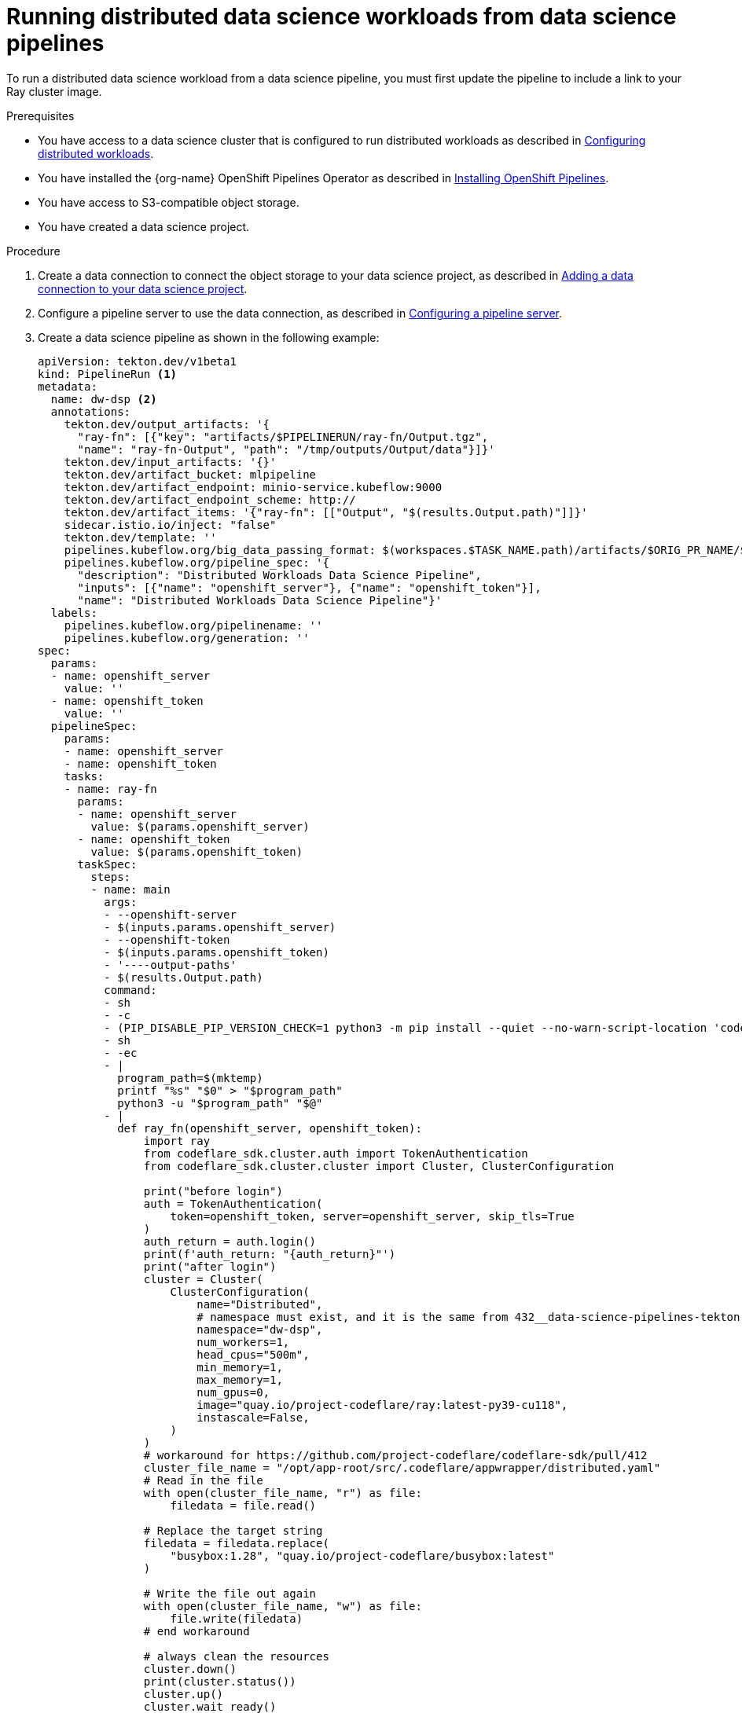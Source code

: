 :_module-type: PROCEDURE

[id="running-distributed-data-science-workloads-from-ds-pipeline_{context}"]
= Running distributed data science workloads from data science pipelines

[role='_abstract']
To run a distributed data science workload from a data science pipeline, you must first update the pipeline to include a link to your Ray cluster image.

.Prerequisites
* You have access to a data science cluster that is configured to run distributed workloads as described in link:{rhoaidocshome}{default-format-url}/working_on_data_science_projects/working-with-distributed-workloads_distributed-workloads#configuring-distributed-workloads_distributed-workloads[Configuring distributed workloads].
* You have installed the {org-name} OpenShift Pipelines Operator as described in link:https://access.redhat.com/documentation/en-us/openshift_container_platform/{ocp-latest-version}/html/cicd/pipelines#installing-pipelines[Installing OpenShift Pipelines].
* You have access to S3-compatible object storage.
* You have created a data science project.

.Procedure
. Create a data connection to connect the object storage to your data science project, as described in link:{rhoaidocshome}{default-format-url}/working_on_data_science_projects/working-on-data-science-projects_nb-server#adding-a-data-connection-to-your-data-science-project_nb-server[Adding a data connection to your data science project].
. Configure a pipeline server to use the data connection, as described in link:{rhoaidocshome}{default-format-url}/working_on_data_science_projects/working-with-data-science-pipelines_ds-pipelines#configuring-a-pipeline-server_ds-pipelines[Configuring a pipeline server].
. Create a data science pipeline as shown in the following example:
+
[source,YAML]
----
apiVersion: tekton.dev/v1beta1
kind: PipelineRun <1>
metadata:
  name: dw-dsp <2>
  annotations:
    tekton.dev/output_artifacts: '{
      "ray-fn": [{"key": "artifacts/$PIPELINERUN/ray-fn/Output.tgz",
      "name": "ray-fn-Output", "path": "/tmp/outputs/Output/data"}]}'
    tekton.dev/input_artifacts: '{}'
    tekton.dev/artifact_bucket: mlpipeline
    tekton.dev/artifact_endpoint: minio-service.kubeflow:9000
    tekton.dev/artifact_endpoint_scheme: http://
    tekton.dev/artifact_items: '{"ray-fn": [["Output", "$(results.Output.path)"]]}'
    sidecar.istio.io/inject: "false"
    tekton.dev/template: ''
    pipelines.kubeflow.org/big_data_passing_format: $(workspaces.$TASK_NAME.path)/artifacts/$ORIG_PR_NAME/$TASKRUN_NAME/$TASK_PARAM_NAME
    pipelines.kubeflow.org/pipeline_spec: '{
      "description": "Distributed Workloads Data Science Pipeline",
      "inputs": [{"name": "openshift_server"}, {"name": "openshift_token"}],
      "name": "Distributed Workloads Data Science Pipeline"}'
  labels:
    pipelines.kubeflow.org/pipelinename: ''
    pipelines.kubeflow.org/generation: ''
spec:
  params:
  - name: openshift_server
    value: ''
  - name: openshift_token
    value: ''
  pipelineSpec:
    params:
    - name: openshift_server
    - name: openshift_token
    tasks:
    - name: ray-fn
      params:
      - name: openshift_server
        value: $(params.openshift_server)
      - name: openshift_token
        value: $(params.openshift_token)
      taskSpec:
        steps:
        - name: main
          args:
          - --openshift-server
          - $(inputs.params.openshift_server)
          - --openshift-token
          - $(inputs.params.openshift_token)
          - '----output-paths'
          - $(results.Output.path)
          command:
          - sh
          - -c
          - (PIP_DISABLE_PIP_VERSION_CHECK=1 python3 -m pip install --quiet --no-warn-script-location 'codeflare-sdk' || PIP_DISABLE_PIP_VERSION_CHECK=1 python3 -m pip install --quiet --no-warn-script-location 'codeflare-sdk' --user) && "$0" "$@"
          - sh
          - -ec
          - |
            program_path=$(mktemp)
            printf "%s" "$0" > "$program_path"
            python3 -u "$program_path" "$@"
          - |
            def ray_fn(openshift_server, openshift_token):
                import ray
                from codeflare_sdk.cluster.auth import TokenAuthentication
                from codeflare_sdk.cluster.cluster import Cluster, ClusterConfiguration

                print("before login")
                auth = TokenAuthentication(
                    token=openshift_token, server=openshift_server, skip_tls=True
                )
                auth_return = auth.login()
                print(f'auth_return: "{auth_return}"')
                print("after login")
                cluster = Cluster(
                    ClusterConfiguration(
                        name="Distributed",
                        # namespace must exist, and it is the same from 432__data-science-pipelines-tekton.robot
                        namespace="dw-dsp",
                        num_workers=1,
                        head_cpus="500m",
                        min_memory=1,
                        max_memory=1,
                        num_gpus=0,
                        image="quay.io/project-codeflare/ray:latest-py39-cu118",
                        instascale=False,
                    )
                )
                # workaround for https://github.com/project-codeflare/codeflare-sdk/pull/412
                cluster_file_name = "/opt/app-root/src/.codeflare/appwrapper/distributed.yaml"
                # Read in the file
                with open(cluster_file_name, "r") as file:
                    filedata = file.read()

                # Replace the target string
                filedata = filedata.replace(
                    "busybox:1.28", "quay.io/project-codeflare/busybox:latest"
                )

                # Write the file out again
                with open(cluster_file_name, "w") as file:
                    file.write(filedata)
                # end workaround

                # always clean the resources
                cluster.down()
                print(cluster.status())
                cluster.up()
                cluster.wait_ready()
                print(cluster.status())
                print(cluster.details())

                ray_dashboard_uri = cluster.cluster_dashboard_uri()
                ray_cluster_uri = cluster.cluster_uri()
                print(ray_dashboard_uri)
                print(ray_cluster_uri)

                # before proceeding make sure the cluster exists and the uri is not empty
                assert ray_cluster_uri, "Ray cluster needs to be started and set before proceeding"

                # reset the ray context in case there's already one.
                ray.shutdown()
                # establish connection to ray cluster
                ray.init(address=ray_cluster_uri)
                print("Ray cluster is up and running: ", ray.is_initialized())

                @ray.remote
                def train_fn():
                    return 100

                result = ray.get(train_fn.remote())
                assert 100 == result
                ray.shutdown()
                cluster.down()
                auth.logout()
                return result

            def _serialize_int(int_value: int) -> str:
                if isinstance(int_value, str):
                    return int_value
                if not isinstance(int_value, int):
                    raise TypeError('Value "{}" has type "{}" instead of int.'.format(
                        str(int_value), str(type(int_value))))
                return str(int_value)

            import argparse
            _parser = argparse.ArgumentParser(prog='Ray fn', description='')
            _parser.add_argument("--openshift-server", dest="openshift_server", type=str, required=True, default=argparse.SUPPRESS)
            _parser.add_argument("--openshift-token", dest="openshift_token", type=str, required=True, default=argparse.SUPPRESS)
            _parser.add_argument("----output-paths", dest="_output_paths", type=str, nargs=1)
            _parsed_args = vars(_parser.parse_args())
            _output_files = _parsed_args.pop("_output_paths", [])

            _outputs = ray_fn(**_parsed_args)

            _outputs = [_outputs]

            _output_serializers = [
                _serialize_int,

            ]

            import os
            for idx, output_file in enumerate(_output_files):
                try:
                    os.makedirs(os.path.dirname(output_file))
                except OSError:
                    pass
                with open(output_file, 'w') as f:
                    f.write(_output_serializers[idx](_outputs[idx]))
          image: registry.redhat.io/ubi8/python-39@sha256:3523b184212e1f2243e76d8094ab52b01ea3015471471290d011625e1763af61
        params:
        - name: openshift_server
        - name: openshift_token
        results:
        - name: Output
          type: string
          description: /tmp/outputs/Output/data
        metadata:
          labels:
            pipelines.kubeflow.org/cache_enabled: "true"
          annotations:
            pipelines.kubeflow.org/component_spec_digest: '{
              "name": "Ray fn",
              "outputs": [{"name": "Output", "type": "Integer"}],
              "version": "Ray fn@sha256=437764a432cc0e2840b2757382f19c35a74f1b67ce7ffbab74811a7734f3bd44"}'

----
<1> Specifies the type of Kubernetes object
<2> Unique name of the pipeline

. Import your data science pipeline as described in link:{rhoaidocshome}{default-format-url}/working_on_data_science_projects/working-with-data-science-pipelines_ds-pipelines#importing-a-data-science-pipeline_ds-pipelines[Importing a data science pipeline].
. Schedule the pipeline run as described in link:{rhoaidocshome}{default-format-url}/working_on_data_science_projects/working-with-data-science-pipelines_ds-pipelines#managing_pipeline_runs[Scheduling a pipeline run].
. When the pipeline run is complete, view the run details as described in link:{rhoaidocshome}{default-format-url}/working_on_data_science_projects/working-with-data-science-pipelines_ds-pipelines#viewing-the-details-of-a-pipeline-run_ds-pipelines[Viewing the details of a pipeline run].




.Verification
The pipeline run completes without errors.

////
[role='_additional-resources']
.Additional resources
<Do we want to link to additional resources?>


* link:https://url[link text]
////
